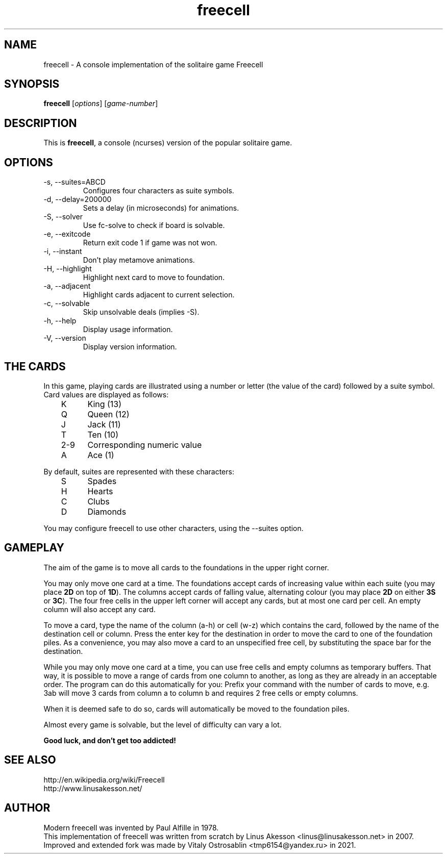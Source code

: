 .TH "freecell" 6
.SH NAME
freecell \- A console implementation of the solitaire game Freecell
.SH SYNOPSIS
.B freecell
.IR "" "[" "options" "] [" "game-number" "]"
.SH DESCRIPTION
This is
.BR freecell ,
a console (ncurses) version of the popular solitaire game.
.SH OPTIONS
.IP "-s, --suites=ABCD"
Configures four characters as suite symbols.
.IP "-d, --delay=200000"
Sets a delay (in microseconds) for animations.
.IP "-S, --solver"
Use fc-solve to check if board is solvable.
.IP "-e, --exitcode"
Return exit code 1 if game was not won.
.IP "-i, --instant"
Don't play metamove animations.
.IP "-H, --highlight"
Highlight next card to move to foundation.
.IP "-a, --adjacent"
Highlight cards adjacent to current selection.
.IP "-c, --solvable"
Skip unsolvable deals (implies -S).
.IP "-h, --help"
Display usage information.
.IP "-V, --version"
Display version information.
.SH THE CARDS
In this game, playing cards are illustrated using a number or letter (the value
of the card) followed by a suite symbol. Card values are displayed as follows:

	K	King (13)
.br
	Q	Queen (12)
.br
	J	Jack (11)
.br
	T	Ten (10)
.br
	2-9	Corresponding numeric value
.br
	A	Ace (1)
.br

By default, suites are represented with these characters:

	S	Spades
.br
	H	Hearts
.br
	C	Clubs
.br
	D	Diamonds
.br

You may configure freecell to use other characters, using the --suites option.
.SH GAMEPLAY
The aim of the game is to move all cards to the foundations in the upper right
corner.

You may only move one card at a time. The foundations accept cards of
increasing value within each suite (you may place
.B "2D"
on top of
.BR "1D" ")."
The columns accept cards of falling value, alternating colour (you may place
.B "2D"
on either
.B "3S"
or
.BR "3C" ")."
The four free cells in the upper left corner will accept any
cards, but at most one card per cell.
An empty column will also accept any card.

To move a card, type the name of the column (a-h) or cell (w-z) which contains
the card, followed by the name of the destination cell or column. Press the
enter key for the destination in order to move the card to one of the
foundation piles. As a convenience, you may also move a card to an unspecified
free cell, by substituting the space bar for the destination.

While you may only move one card at a time, you can use free cells and empty
columns as temporary buffers. That way, it is possible to move a range of cards
from one column to another, as long as they are already in an acceptable
order. The program can do this automatically for you: Prefix your command
with the number of cards to move, e.g. 3ab will move 3 cards from column a to
column b and requires 2 free cells or empty columns.

When it is deemed safe to do so, cards will automatically be moved to the
foundation piles.

Almost every game is solvable, but the level of difficulty can vary a lot.

.B Good luck, and don't get too addicted!
.SH SEE ALSO
http://en.wikipedia.org/wiki/Freecell
.br
http://www.linusakesson.net/
.SH AUTHOR
Modern freecell was invented by Paul Alfille in 1978.
.br
This implementation of freecell was written from scratch by Linus Akesson
<linus@linusakesson.net> in 2007.
.br
Improved and extended fork was made by Vitaly Ostrosablin
<tmp6154@yandex.ru> in 2021.
